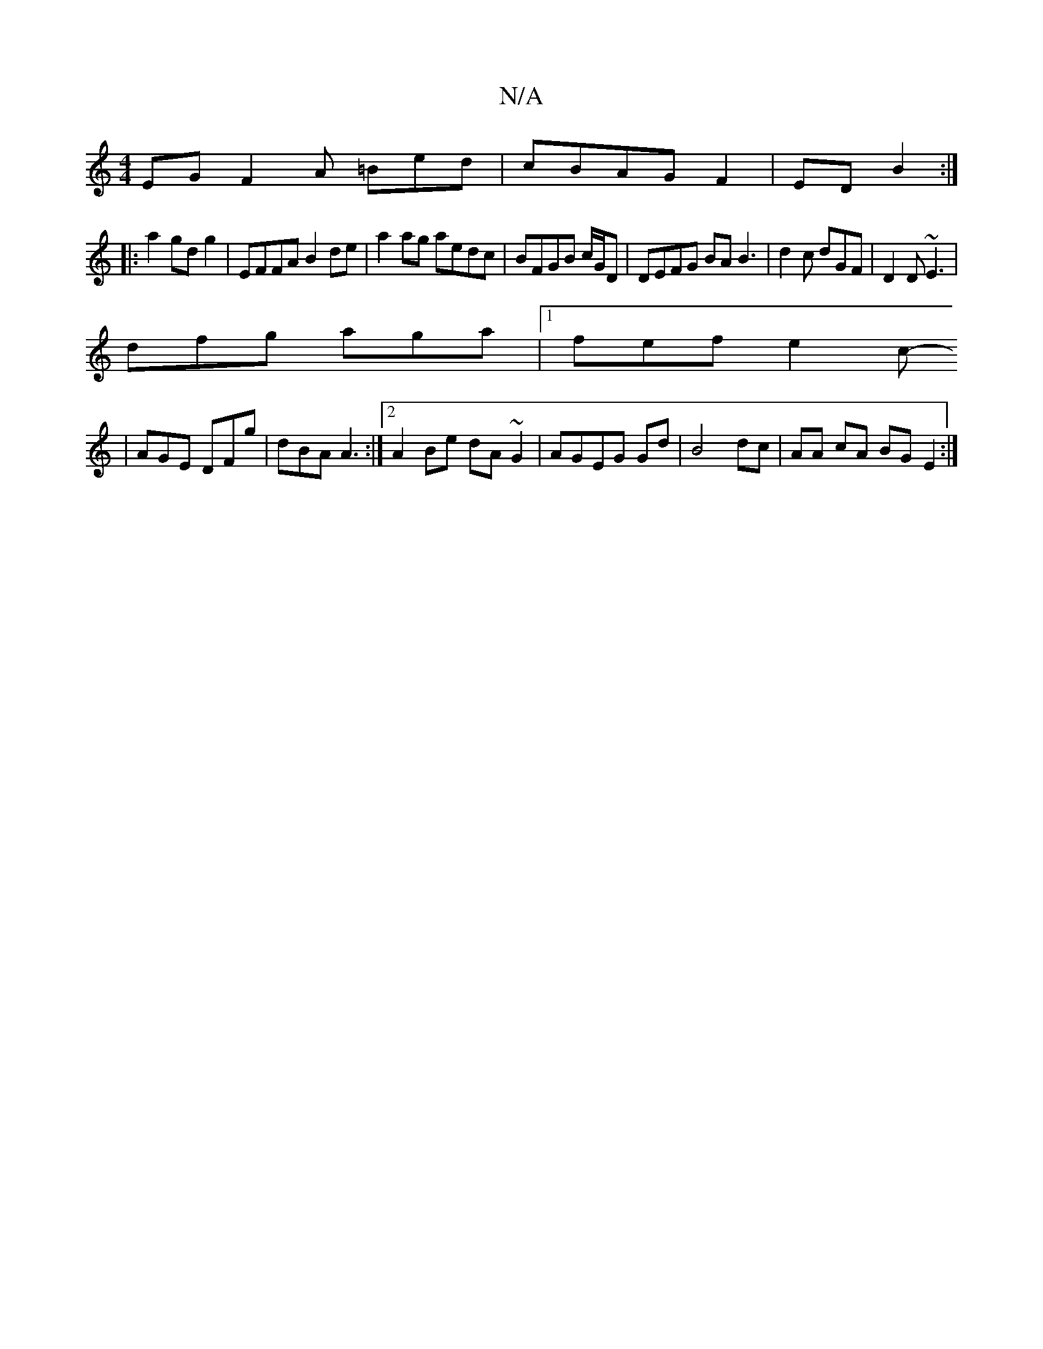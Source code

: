 X:1
T:N/A
M:4/4
R:N/A
K:Cmajor
EG F2A =Bed|cBAG F2|ED B2:|
|:a2 gd g2 | EFFA B2de|a2 ag aedc|BFGB c/G/D|DEFG BAB3|d2 c dGF | D2D ~E3|
dfg aga|1 fef e2c-
|
AGE DFg|dBA A3 :|[2 A2Be dA~G2|AGEG Gd|B4 dc|AA cA BG E2:|

|:/d/A/AG D2E:|2